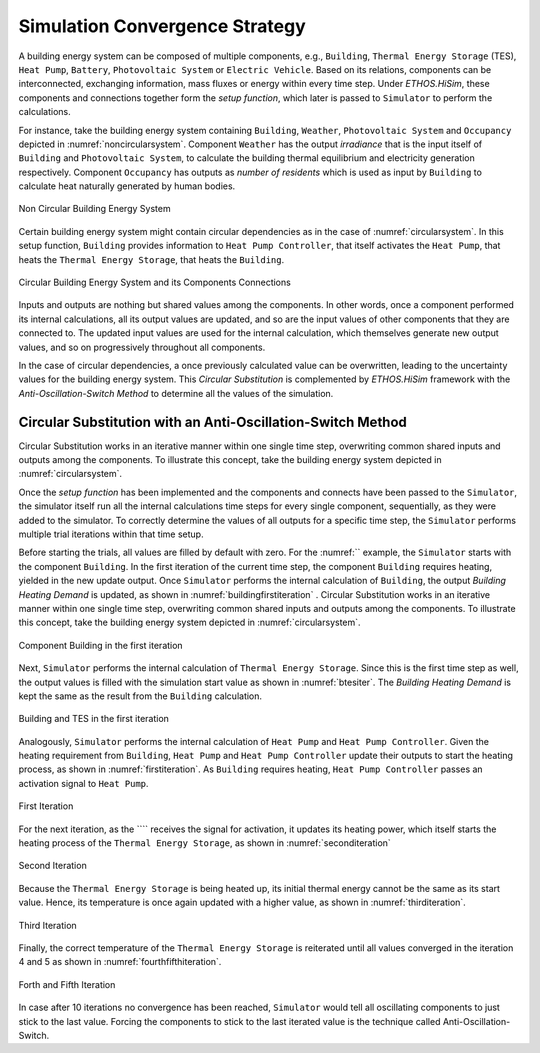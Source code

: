 .. _strategy:

Simulation Convergence Strategy
==================================

A building energy system can be composed of multiple components, e.g., ``Building``, ``Thermal Energy Storage`` (TES), ``Heat Pump``, ``Battery``, ``Photovoltaic System`` or ``Electric Vehicle``. Based on its relations, components can be interconnected, exchanging information, mass fluxes or energy within every time step.
Under `ETHOS.HiSim`, these components and connections together form the `setup function`, which later is passed to ``Simulator`` to perform the calculations.

For instance, take the building energy system containing ``Building``, ``Weather``, ``Photovoltaic System`` and ``Occupancy`` depicted in :numref:`noncircularsystem`. Component ``Weather`` has the output `irradiance` that is the input itself of ``Building`` and ``Photovoltaic System``,
to calculate the building thermal equilibrium and electricity generation respectively. Component ``Occupancy`` has outputs as `number of residents` which is used as input by ``Building`` to calculate heat naturally generated by human bodies.

.. _noncircularsystem:

.. figure:: _images/non_circular_system.svg
   :width: 300
   :align: center
   :alt: None

   Non Circular Building Energy System

Certain building energy system might contain circular dependencies as in the case of :numref:`circularsystem`. In this setup function, ``Building`` provides information to ``Heat Pump Controller``, that itself activates the ``Heat Pump``, that heats the ``Thermal Energy Storage``, that heats the ``Building``.

.. _circularsystem:

.. figure:: _images/time_step_simulation.svg
   :width: 400
   :align: center
   :alt: Alternative text

   Circular Building Energy System and its Components Connections

Inputs and outputs are nothing but shared values among the components. In other words, once a component performed its internal calculations, all its output values are updated, and so are the input values of other components that they are connected to. The updated input values are used for the internal calculation, which themselves generate new output values, and so on progressively throughout all components.

In the case of circular dependencies, a once previously calculated value can be overwritten, leading to the uncertainty values for the building energy system. This `Circular Substitution` is complemented by `ETHOS.HiSim` framework with the `Anti-Oscillation-Switch Method` to determine all the values of the simulation.

Circular Substitution with an Anti-Oscillation-Switch Method
-------------------------------------------------------------

Circular Substitution works in an iterative manner within one single time step, overwriting common shared inputs and outputs among the components. To illustrate this concept, take the building energy system depicted in :numref:`circularsystem`.

Once the `setup function` has been implemented and the components and connects have been passed to the ``Simulator``, the simulator itself run all the internal calculations time steps for every single component, sequentially, as they were added to the simulator. To correctly determine the values of all outputs for a specific time step, the ``Simulator`` performs multiple trial iterations within that time setup.

Before starting the trials, all values are filled by default with zero. For the :numref:`` example, the ``Simulator`` starts with the component ``Building``. In the first iteration of the current time step, the component ``Building`` requires heating, yielded in the new update output. Once ``Simulator`` performs the internal calculation of ``Building``, the output `Building Heating Demand` is updated, as shown in :numref:`buildingfirstiteration` .
Circular Substitution works in an iterative manner within one single time step, overwriting common shared inputs and outputs among the components. To illustrate this concept, take the building energy system depicted in :numref:`circularsystem`.

.. _buildingfirstiteration:

.. figure:: _images/building_iteration_1.svg
   :width: 250
   :align: center
   :alt: Building In The First Iteration

   Component Building in the first iteration

Next, ``Simulator`` performs the internal calculation of ``Thermal Energy Storage``. Since this is the first time step as well, the output values is filled with the simulation start value as shown in :numref:`btesiter`. The `Building Heating Demand` is kept the same as the result from the ``Building`` calculation.

.. _btesiter:

.. figure:: _images/building_tes_iteration_1.svg
   :width: 400
   :align: center
   :alt: Building and TES in the first iteration

   Building and TES in the first iteration

Analogously, ``Simulator`` performs the internal calculation of ``Heat Pump`` and ``Heat Pump Controller``. Given the heating requirement from ``Building``, ``Heat Pump`` and ``Heat Pump Controller`` update their outputs to start the heating process, as shown in :numref:`firstiteration`. As ``Building`` requires heating, ``Heat Pump Controller`` passes an activation signal to ``Heat Pump``.

.. _firstiteration:

.. figure:: _images/iteration_1.svg
   :width: 600
   :align: center
   :alt: First Iteration

   First Iteration

For the next iteration, as the ```` receives the signal for activation, it updates its heating power, which itself starts the heating process of the ``Thermal Energy Storage``, as shown in :numref:`seconditeration`

.. _seconditeration:

.. figure:: _images/iteration_2.svg
   :width: 600
   :align: center
   :alt: Second Iteration

   Second Iteration

Because the ``Thermal Energy Storage`` is being heated up, its initial thermal energy cannot be the same as its start value. Hence, its temperature is once again updated with a higher value, as shown in :numref:`thirditeration`.

.. _thirditeration:

.. figure:: _images/iteration_3.svg
   :width: 600
   :align: center
   :alt: Third Iteration

   Third Iteration

Finally, the correct temperature of the ``Thermal Energy Storage`` is reiterated until all values converged in the iteration 4 and 5 as shown in :numref:`fourthfifthiteration`.

.. _fourthfifthiteration:

.. figure:: _images/iteration_4_5.svg
   :width: 600
   :align: center
   :alt: Forth and Fifth Iteration

   Forth and Fifth Iteration

In case after 10 iterations no convergence has been reached, ``Simulator`` would tell all oscillating components to just stick to the last value. Forcing the components to stick to the last iterated value is the technique called Anti-Oscillation-Switch.
